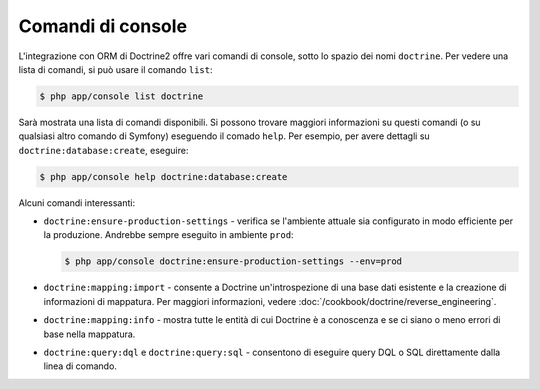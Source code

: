 .. index::
   single: Doctrine; Comandi di console per ORM
   single: CLI; Doctrine ORM

Comandi di console
------------------

L'integrazione con ORM di Doctrine2 offre vari comandi di console, sotto lo spazio dei nomi
``doctrine``. Per vedere una lista di comandi, si può usare il comando
``list``:

.. code-block:: bash

    $ php app/console list doctrine

Sarà mostrata una lista di comandi disponibili. Si possono trovare maggiori informazioni
su questi comandi (o su qualsiasi altro comando di Symfony) eseguendo il comado ``help``.
Per esempio, per avere dettagli su ``doctrine:database:create``,
eseguire:

.. code-block:: bash

    $ php app/console help doctrine:database:create

Alcuni comandi interessanti:

* ``doctrine:ensure-production-settings`` - verifica se l'ambiente attuale
  sia configurato in modo efficiente per la produzione. Andrebbe sempre
  eseguito in ambiente ``prod``:

  .. code-block:: bash

      $ php app/console doctrine:ensure-production-settings --env=prod

* ``doctrine:mapping:import`` - consente a Doctrine un'introspezione di una base dati
  esistente e la creazione di informazioni di mappatura. Per maggiori informazioni, vedere
  :doc:`/cookbook/doctrine/reverse_engineering`.

* ``doctrine:mapping:info`` - mostra tutte le entità di cui Doctrine è a
  conoscenza e se ci siano o meno errori di base nella mappatura.

* ``doctrine:query:dql`` e ``doctrine:query:sql`` - consentono di eseguire query
  DQL o SQL direttamente dalla linea di comando.
